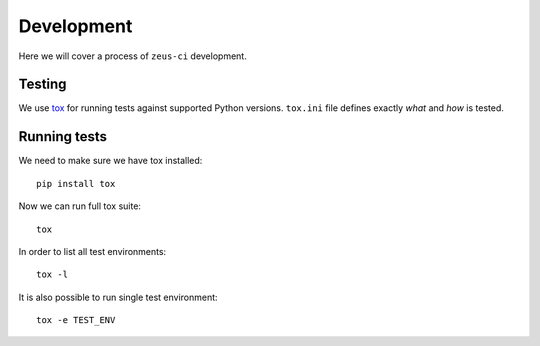 .. _develop:

Development
===========

Here we will cover a process of ``zeus-ci`` development.


Testing
-------

We use tox_ for running tests against supported Python versions. ``tox.ini``
file defines exactly *what* and *how* is tested.

Running tests
-------------

We need to make sure we have tox installed::

    pip install tox

Now we can run full tox suite::

    tox

In order to list all test environments::

    tox -l

It is also possible to run single test environment::

    tox -e TEST_ENV

.. seealso:: http://tox.readthedocs.org/


.. _tox: http://pypi.python.org/pypi/tox

